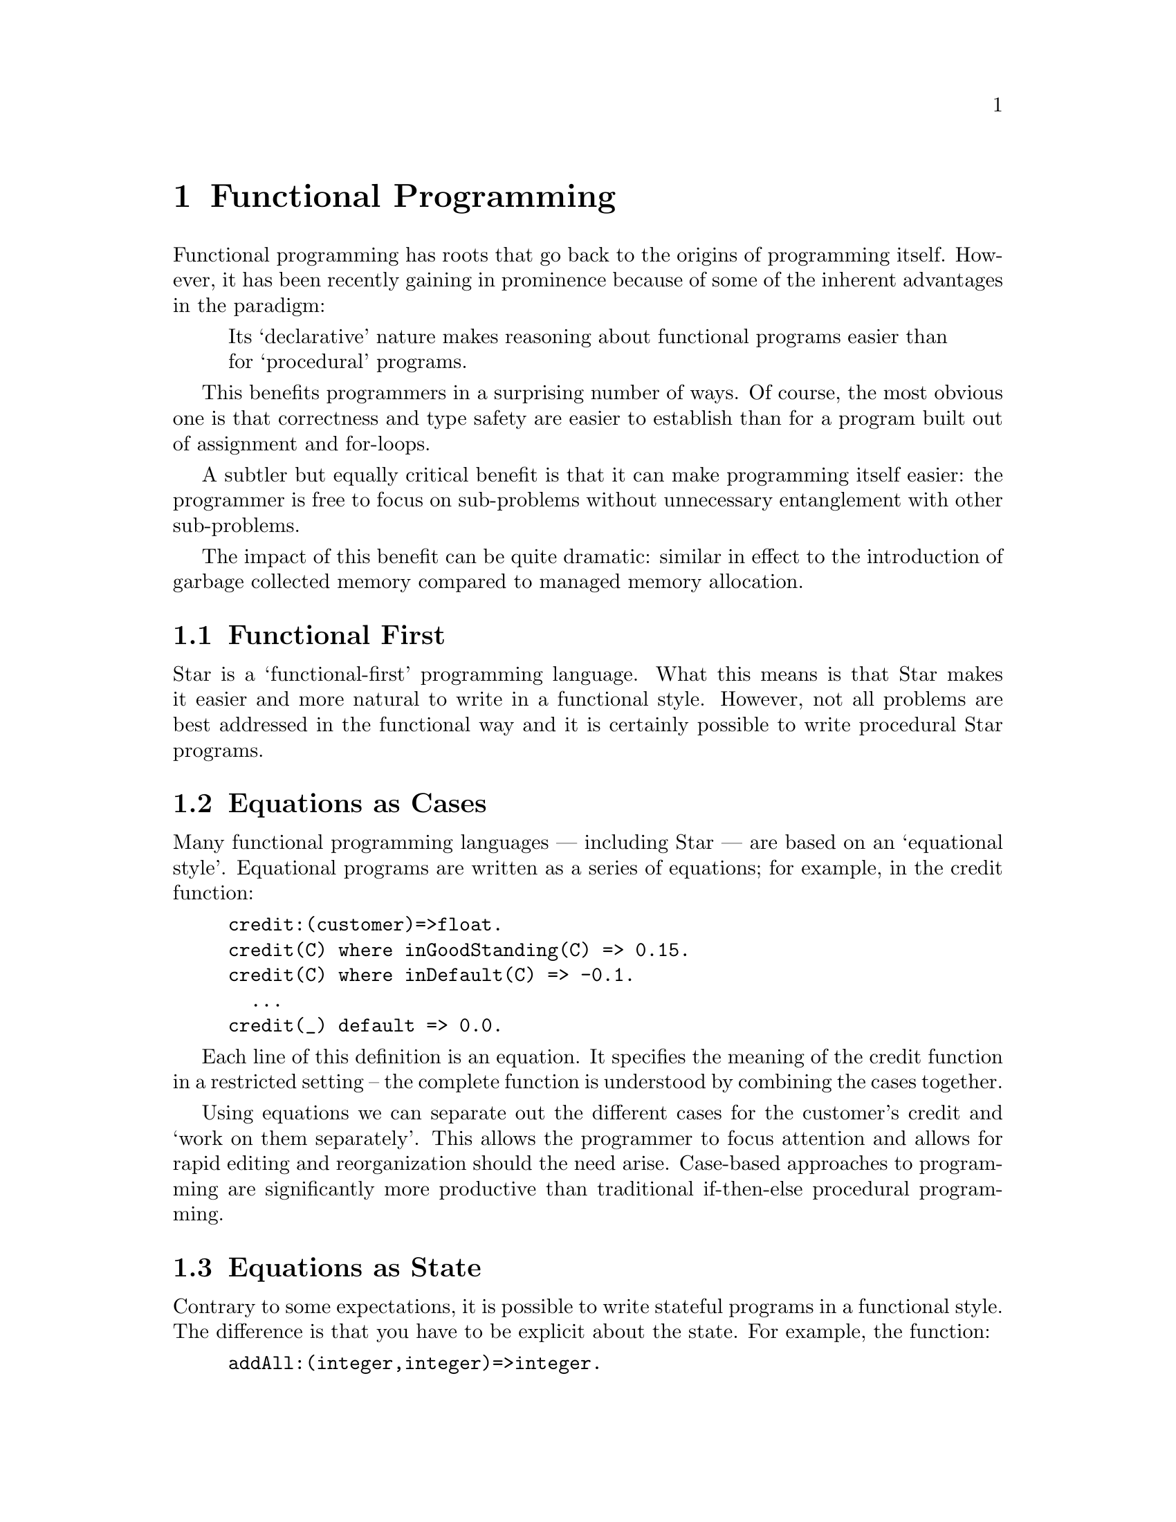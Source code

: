 @node Functional Programming
@chapter Functional Programming

Functional programming has roots that go back to the origins of
programming itself. However, it has been recently gaining in
prominence because of some of the inherent advantages in the paradigm:

@quotation
Its ‘declarative’ nature makes reasoning about functional programs
easier than for ‘procedural’ programs.
@end quotation

This benefits programmers in a surprising number of ways. Of course,
the most obvious one is that correctness and type safety are easier to
establish than for a program built out of assignment and for-loops.

A subtler but equally critical benefit is that it can make programming
itself easier: the programmer is free to focus on sub-problems without
unnecessary entanglement with other sub-problems.

The impact of this benefit can be quite dramatic: similar in effect to
the introduction of garbage collected memory compared to managed
memory allocation.

@node Functional First
@section Functional First
Star is a ‘functional-first’ programming language. What this means is
that Star makes it easier and more natural to write in a functional
style. However, not all problems are best addressed in the functional
way and it is certainly possible to write procedural Star programs.

@node Equations as Cases
@section Equations as Cases

Many functional programming languages — including Star — are based on
an ‘equational style’. Equational programs are written as a series of
equations; for example, in the credit function:

@example
credit:(customer)=>float.
credit(C) where inGoodStanding(C) => 0.15.
credit(C) where inDefault(C) => -0.1.
  ...
credit(_) default => 0.0.
@end example
Each line of this definition is an equation. It specifies the meaning
of the credit function in a restricted setting – the complete function
is understood by combining the cases together.

Using equations we can separate out the different cases for the
customer’s credit and ‘work on them separately’. This allows the
programmer to focus attention and allows for rapid editing and
reorganization should the need arise.  Case-based approaches to
programming are significantly more productive than traditional
if-then-else procedural programming.

@node Equations as State
@section Equations as State

Contrary to some expectations, it is possible to write stateful
programs in a functional style. The difference is that you have to be
explicit about the state. For example, the function:

@example
addAll:(integer,integer)=>integer.
addAll(from,to) => let@{
  accum(ix,acc) where ix>=to => acc.
  accum(ix,acc) => accum(ix+1,acc+ix).
@} in accum(from,0).
@end example
is the ‘functional equivalent’ of the normal Java loop:
@example
int addAll(int from,int to)@{
  int acc = 0;
  for(int ix=from;ix<to;ix++)
    acc = acc+ix;
  return acc;
@}
@end example
Apart from the use of recursion, the other main difference is that the
‘state’ – which in both cases is held in the acc variable – is
explicitly handed down the functional program, whereas the Java
program handles state implicitly.

The issue for the Java programmer is that what works for simple
programs can become unmanageable for complex multi-threaded
systems. On the other hand, while the functional programmer may be
more burdened for simple cases, complex parallel programs are not much
harder than the simple case.

Functional programming, with its declarative and explicit manipulation
of state makes crafting parallel programs significantly simpler and
less error-prone.

@node Verbs as well as Nouns
@section Verbs as well as Nouns

Object oriented languages have a very finely developed sense of the
noun. An object is intrinsically a noun; objects reference concrete or
abstract things that a programmer is manipulating. The notation of
classes, interfaces, inheritance and so on represents a powerful set
of concepts for organizing the application’s nouns.

However, just as in spoken languages like English, verbs are also
important: what you do with objects is at least as important as the
objects themselves. Most OO languages do not treat verbs –
a.k.a. methods – with the same respect that they confer on nouns.

The result is that methods are written using a vocabulary that a
programmer in the 1970’s would be completely familiar with – even when
the same programmer would find classes and interfaces novel concepts.

Functional languages give more weight to the verbs. A function is a
first class value and there are many ways in which functions can be
combined and abstracted. The result is that the expression of control
in a functional language can be subtler and more expressive than is
possible in most OO languages. This makes a material difference to the
productivity of the programmer and can also make a difference in the
readability of the code.

@node Non-sequential Code
@section Non-sequential Code
Another benefit that perhaps explains some of the modern excitement is
that functional programming represents a more tractable route to
developing parallel and multi-threaded programs.

A program written in a classic von Neumann style is best understood in
terms of instructions to a simple machine. Each successive instruction
modifies the state of the machine in some way – such as storing values
in cells or printing a result.

The issue with this programming model is that modern machines do not
fit the original von Neumann model very well. It is normal now for a
single computer to have eight ‘cores’, which permit up to 16
independently executing tasks to execute in parallel. Furthermore,
modern graphics processors come with thousands of cores — which do not
necessarily have to be processing graphics!

Traditional procedural programming languages have a very difficult
time with multi-threaded and parallel programs. Because of the
complexity of writing them safely, they must currently be written by
‘programming masters’.


